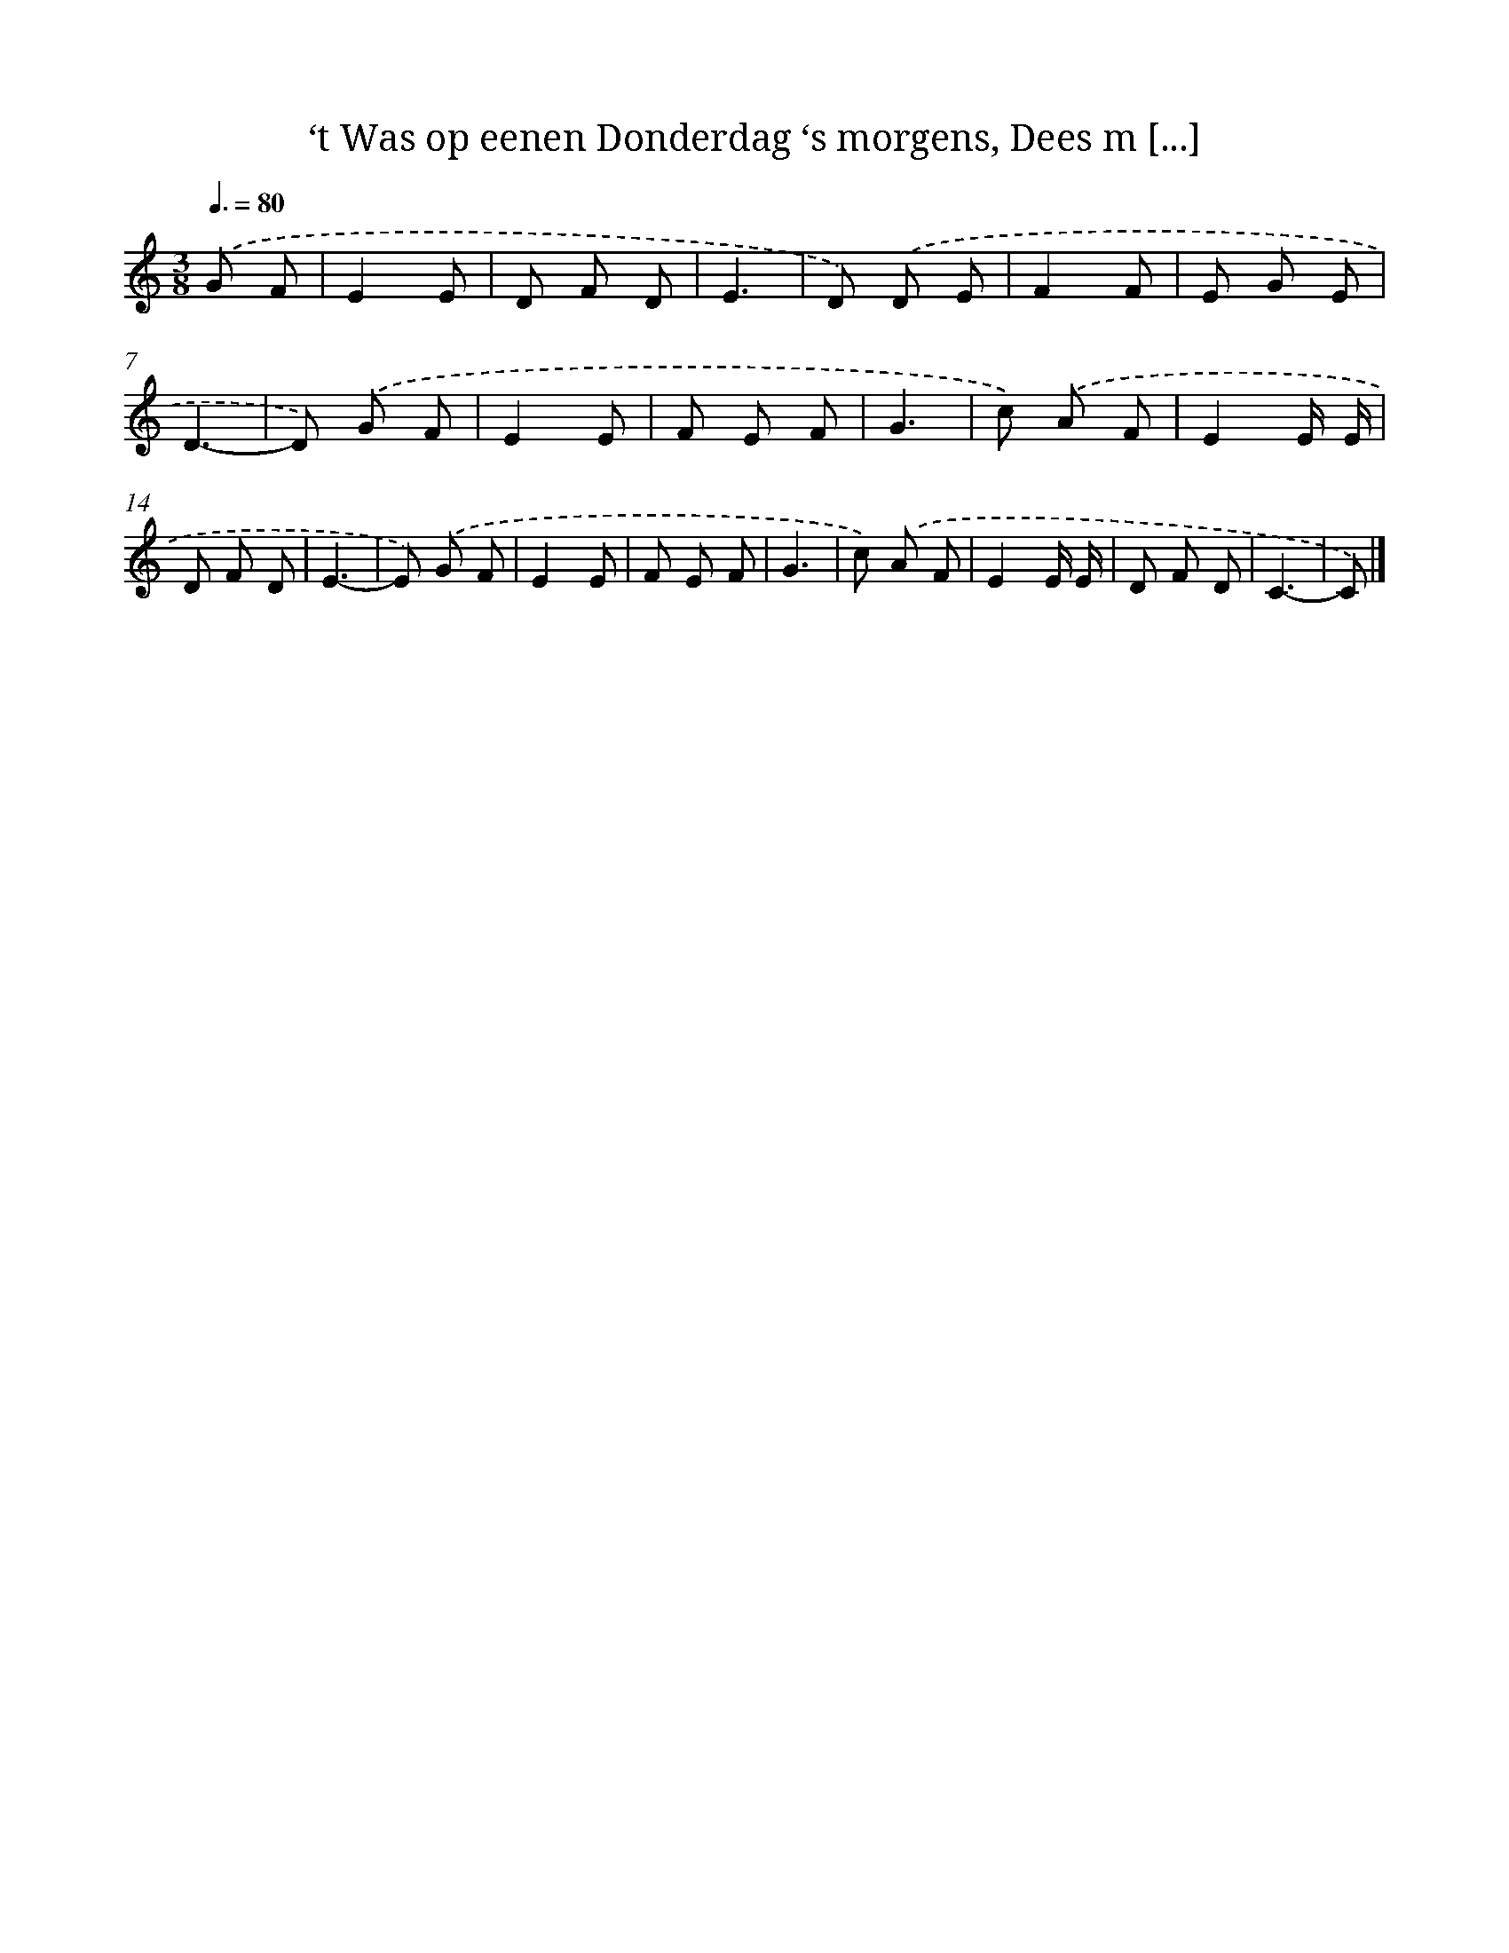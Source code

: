 X: 9417
T: ‘t Was op eenen Donderdag ‘s morgens, Dees m [...]
%%abc-version 2.0
%%abcx-abcm2ps-target-version 5.9.1 (29 Sep 2008)
%%abc-creator hum2abc beta
%%abcx-conversion-date 2018/11/01 14:36:56
%%humdrum-veritas 3884852457
%%humdrum-veritas-data 2926613133
%%continueall 1
%%barnumbers 0
L: 1/8
M: 3/8
Q: 3/8=80
K: C clef=treble
.('G F [I:setbarnb 1]|
E2E |
D F D |
E3 |
D) .('D E |
F2F |
E G E |
D3- |
D) .('G F |
E2E |
F E F |
G3 |
c) .('A F |
E2E/ E/ |
D F D |
E3- |
E) .('G F |
E2E |
F E F |
G3 |
c) .('A F |
E2E/ E/ |
D F D |
C3- |
C) |]
